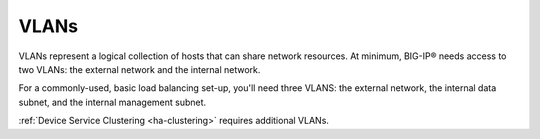 .. _concept_vlans:

VLANs
`````

VLANs represent a logical collection of hosts that can share network resources. At minimum, BIG-IP® needs access to two VLANs: the external network and the internal network.

For a commonly-used, basic load balancing set-up, you'll need three VLANS: the external network, the internal data subnet, and the internal management subnet.

:ref:`Device Service Clustering <ha-clustering>` requires additional VLANs.

